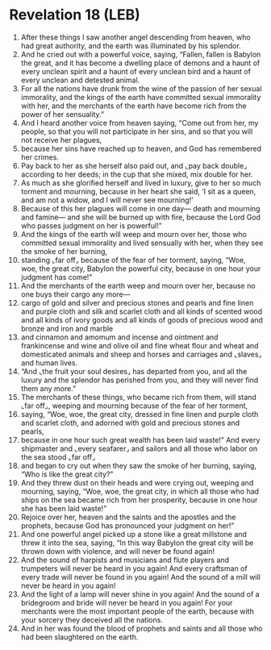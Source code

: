 * Revelation 18 (LEB)
:PROPERTIES:
:ID: LEB/66-REV18
:END:

1. After these things I saw another angel descending from heaven, who had great authority, and the earth was illuminated by his splendor.
2. And he cried out with a powerful voice, saying, “Fallen, fallen is Babylon the great, and it has become a dwelling place of demons and a haunt of every unclean spirit and a haunt of every unclean bird and a haunt of every unclean and detested animal.
3. For all the nations have drunk from the wine of the passion of her sexual immorality, and the kings of the earth have committed sexual immorality with her, and the merchants of the earth have become rich from the power of her sensuality.”
4. And I heard another voice from heaven saying, “Come out from her, my people, so that you will not participate in her sins, and so that you will not receive her plagues,
5. because her sins have reached up to heaven, and God has remembered her crimes.
6. Pay back to her as she herself also paid out, and ⌞pay back double⌟ according to her deeds; in the cup that she mixed, mix double for her.
7. As much as she glorified herself and lived in luxury, give to her so much torment and mourning, because in her heart she said, ‘I sit as a queen, and am not a widow, and I will never see mourning!’
8. Because of this her plagues will come in one day— death and mourning and famine— and she will be burned up with fire, because the Lord God who passes judgment on her is powerful!”
9. And the kings of the earth will weep and mourn over her, those who committed sexual immorality and lived sensually with her, when they see the smoke of her burning,
10. standing ⌞far off⌟ because of the fear of her torment, saying, “Woe, woe, the great city, Babylon the powerful city, because in one hour your judgment has come!”
11. And the merchants of the earth weep and mourn over her, because no one buys their cargo any more—
12. cargo of gold and silver and precious stones and pearls and fine linen and purple cloth and silk and scarlet cloth and all kinds of scented wood and all kinds of ivory goods and all kinds of goods of precious wood and bronze and iron and marble
13. and cinnamon and amomum and incense and ointment and frankincense and wine and olive oil and fine wheat flour and wheat and domesticated animals and sheep and horses and carriages and ⌞slaves⌟ and human lives.
14. “And ⌞the fruit your soul desires⌟ has departed from you, and all the luxury and the splendor has perished from you, and they will never find them any more.”
15. The merchants of these things, who became rich from them, will stand ⌞far off⌟, weeping and mourning because of the fear of her torment,
16. saying, “Woe, woe, the great city, dressed in fine linen and purple cloth and scarlet cloth, and adorned with gold and precious stones and pearls,
17. because in one hour such great wealth has been laid waste!” And every shipmaster and ⌞every seafarer⌟ and sailors and all those who labor on the sea stood ⌞far off⌟
18. and began to cry out when they saw the smoke of her burning, saying, “Who is like the great city?”
19. And they threw dust on their heads and were crying out, weeping and mourning, saying, “Woe, woe, the great city, in which all those who had ships on the sea became rich from her prosperity, because in one hour she has been laid waste!”
20. Rejoice over her, heaven and the saints and the apostles and the prophets, because God has pronounced your judgment on her!”
21. And one powerful angel picked up a stone like a great millstone and threw it into the sea, saying, “In this way Babylon the great city will be thrown down with violence, and will never be found again!
22. And the sound of harpists and musicians and flute players and trumpeters will never be heard in you again! And every craftsman of every trade will never be found in you again! And the sound of a mill will never be heard in you again!
23. And the light of a lamp will never shine in you again! And the sound of a bridegroom and bride will never be heard in you again! For your merchants were the most important people of the earth, because with your sorcery they deceived all the nations.
24. And in her was found the blood of prophets and saints and all those who had been slaughtered on the earth.
